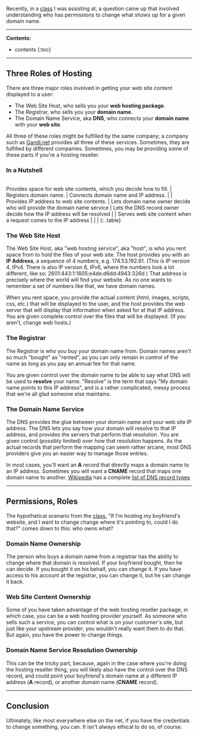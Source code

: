 Recently, in a
[[http://www.meetup.com/Girl-Develop-It-Minneapolis/events/224752393/][class]]
I was assisting at, a question came up that involved understanding who
has permissions to change what shows up for a given domain name.

--------------

*Contents:*

- contents {:toc}

--------------

** Three Roles of Hosting
   :PROPERTIES:
   :CUSTOM_ID: three-roles-of-hosting
   :END:

There are three major roles involved in getting your web site content
displayed to a user:

- The Web Site Host, who sells you your *web hosting package*.
- The Registrar, who sells you your *domain name*.
- The Domain Name Service, aka *DNS*, who connects your *domain name*
  with your *web site*.

All three of these roles might be fulfilled by the same company; a
company such as [[http://gandi.net][Gandi.net]] provides all three of
these services. Sometimes, they are fulfilled by different companies.
Sometimes, you may be providing some of these parts if you're a hosting
reseller.

*** In a Nutshell
    :PROPERTIES:
    :CUSTOM_ID: in-a-nutshell
    :END:

|--- | Web Host | Registrar | Domain Name Service | |:-|:-|:-| |
Provides space for web site contents, which you decide how to fill. |
Registers domain name. | Connects domain name and IP address. | |
Provides IP address to web site contents. | Lets domain name owner
decide who will provide the domain name service | Lets the DNS record
owner decide how the IP address will be resolved | | Serves web site
content when a request comes to the IP address | | | {: .table}

*** The Web Site Host
    :PROPERTIES:
    :CUSTOM_ID: the-web-site-host
    :END:

The Web Site Host, aka "web hosting service", aka "host", is who you
rent space from to hold the files of your web site. The host provides
you with an *IP Address*, a sequence of 4 numbers, e.g. 174.53.192.61.
(This is IP version 4, IPv4. There is also IP version 6, IPv6, where the
numbers look a lot different, like so:
2601:443:1:1605:e4de:d6dd:4943:326d ) That address is precisely where
the world will find your website. As no one wants to remember a set of
numbers like that, we have domain names.

When you rent space, you provide the actual content (html, images,
scripts, css, etc.) that will be displayed to the user, and the host
provides the web server that will display that information when asked
for at that IP address. You are given complete control over the files
that will be displayed. (If you aren't, change web hosts.)

*** The Registrar
    :PROPERTIES:
    :CUSTOM_ID: the-registrar
    :END:

The Registrar is who you buy your domain name from. Domain names aren't
so much "bought" as "rented", as you can only remain in control of the
name as long as you pay an annual fee for that name.

You are given control over the domain name to be able to say what DNS
will be used to *resolve* your name. "Resolve" is the term that says "My
domain name points to this IP address", and is a rather complicated,
messy process that we're all glad someone else maintains.

*** The Domain Name Service
    :PROPERTIES:
    :CUSTOM_ID: the-domain-name-service
    :END:

The DNS provides the glue between your domain name and your web site IP
address. The DNS lets you say how your domain will resolve to that IP
address, and provides the servers that perform that resolution. You are
given control (possibly limited) over how that resolution happens. As
the actual records that perform the mapping can seem rather arcane, most
DNS providers give you an easier way to manage those entries.

In most cases, you'll want an *A* record that directly maps a domain
name to an IP address. Sometimes you will want a *CNAME* record that
maps one domain name to another.
[[https://www.wikipedia.org/][Wikipedia]] has a complete
[[https://en.wikipedia.org/wiki/List_of_DNS_record_types][list of DNS
record types]]

--------------

** Permissions, Roles
   :PROPERTIES:
   :CUSTOM_ID: permissions-roles
   :END:

The hypothetical scenario from the
[[http://www.meetup.com/Girl-Develop-It-Minneapolis/events/224752393/][class]],
"If I'm hosting my boyfriend's website, and I want to change change
where it's pointing to, could I do that?" comes down to this: who owns
what?

*** Domain Name Ownership
    :PROPERTIES:
    :CUSTOM_ID: domain-name-ownership
    :END:

The person who buys a domain name from a registrar has the ability to
change where that domain is resolved. If your boyfriend bought, then he
can decide. If you bought it on his behalf, you can change it. If you
have access to his account at the registrar, you can change it, but he
can change it back.

*** Web Site Content Ownership
    :PROPERTIES:
    :CUSTOM_ID: web-site-content-ownership
    :END:

Some of you have taken advantage of the web hosting reseller package, in
which case, you can be a web hosting provider yourself. As someone who
sells such a service, you can control what is on your customer's site,
but just like your upstream provider, you wouldn't really want them to
do that. But again, you have the power to change things.

*** Domain Name Service Resolution Ownership
    :PROPERTIES:
    :CUSTOM_ID: domain-name-service-resolution-ownership
    :END:

This can be the tricky part, because, again in the case where you're
doing the hosting reseller thing, you will likely also have the control
over the DNS record, and could point your boyfriend's domain name at a
different IP address (*A* record), or another domain name (*CNAME*
record).

--------------

** Conclusion
   :PROPERTIES:
   :CUSTOM_ID: conclusion
   :END:

Ultimately, like most everywhere else on the net, if you have the
credentials to change something, you can. It isn't always ethical to do
so, of course.
